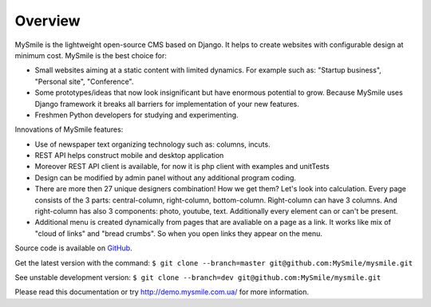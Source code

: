Overview
========

MySmile is the lightweight open-source CMS based on Django. It helps to create websites with configurable design at minimum cost. MySmile is the best choice for:

* Small websites aiming at a static content with limited dynamics. For example such as: "Startup business", "Personal site", "Conference".
* Some prototypes/ideas that now look insignificant but have enormous potential to grow. Because MySmile uses Django framework it breaks all barriers for implementation of your new features.
* Freshmen Python developers for studying and experimenting.

Innovations of MySmile features:

* Use of newspaper text organizing technology such as: columns, incuts.
* REST API helps construct mobile and desktop application
* Moreover REST API client is available, for now it is php client with examples and unitTests
* Design can be modified by admin panel without any additional program coding.
* There are more then 27 unique designers combination! How we get them? Let's look into calculation. Every page consists of the 3 parts: central-column, right-column, bottom-column. Right-column can have 3 columns. And right-column has also 3 components: photo, youtube, text. Additionally every element can or can't be present.
* Additional menu is created dynamically from pages that are avaliable on a page as a link. It works like mix of "cloud of links" and "bread crumbs". So when you open links they appear on the menu.

Source code is available on `GitHub <https://github.com/MySmile/MySmile.git/>`_. 

Get the latest version with the command: ``$ git clone --branch=master git@github.com:MySmile/mysmile.git``

See unstable development version: ``$ git clone --branch=dev git@github.com:MySmile/mysmile.git``

Please read this documentation or try `<http://demo.mysmile.com.ua/>`_ for more information.
